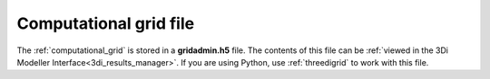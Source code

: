 .. _gridadmin:

Computational grid file
-----------------------

The :ref:`computational_grid` is stored in a **gridadmin.h5** file. The contents of this file can be :ref:`viewed in the 3Di Modeller Interface<3di_results_manager>`. If you are using Python, use :ref:`threedigrid` to work with this file.